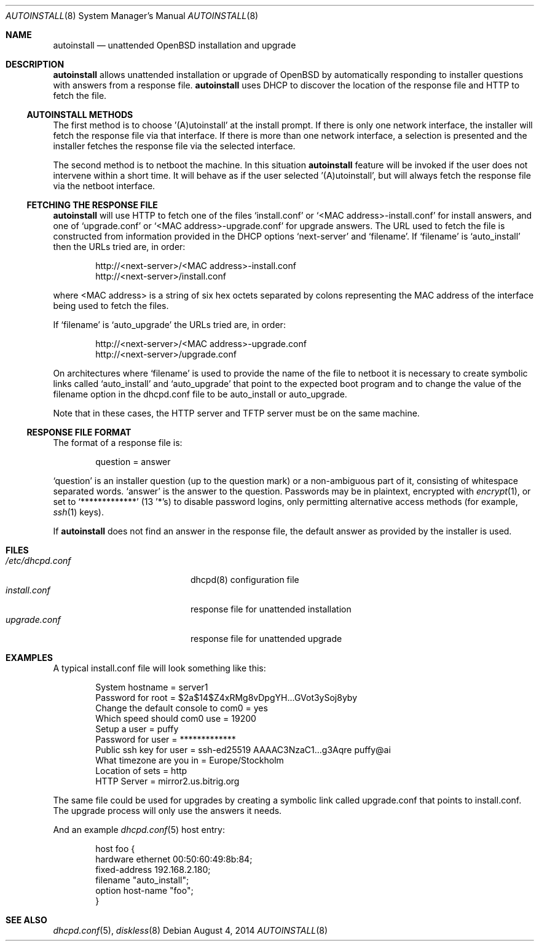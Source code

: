 .\"     $OpenBSD: autoinstall.8,v 1.9 2014/08/04 13:24:42 jasper Exp $
.\"
.\" Copyright (c) 2013 Robert Peichaer <rpe@openbsd.org>
.\"
.\" Permission to use, copy, modify, and distribute this software for any
.\" purpose with or without fee is hereby granted, provided that the above
.\" copyright notice and this permission notice appear in all copies.
.\"
.\" THE SOFTWARE IS PROVIDED "AS IS" AND THE AUTHOR DISCLAIMS ALL WARRANTIES
.\" WITH REGARD TO THIS SOFTWARE INCLUDING ALL IMPLIED WARRANTIES OF
.\" MERCHANTABILITY AND FITNESS. IN NO EVENT SHALL THE AUTHOR BE LIABLE FOR
.\" ANY SPECIAL, DIRECT, INDIRECT, OR CONSEQUENTIAL DAMAGES OR ANY DAMAGES
.\" WHATSOEVER RESULTING FROM LOSS OF USE, DATA OR PROFITS, WHETHER IN AN
.\" ACTION OF CONTRACT, NEGLIGENCE OR OTHER TORTIOUS ACTION, ARISING OUT OF
.\" OR IN CONNECTION WITH THE USE OR PERFORMANCE OF THIS SOFTWARE.
.\"
.Dd $Mdocdate: August 4 2014 $
.Dt AUTOINSTALL 8
.Os
.Sh NAME
.Nm autoinstall
.Nd unattended OpenBSD installation and upgrade
.Sh DESCRIPTION
.Nm
allows unattended installation or upgrade of
.Ox
by automatically responding to installer questions with
answers from a response file.
.Nm
uses DHCP to discover the location of the response
file and HTTP to fetch the file.
.Ss AUTOINSTALL METHODS
The first method is to choose '(A)utoinstall' at the install prompt.
If there is only one network interface, the installer will fetch the response
file via that interface.
If there is more than one network interface, a selection is presented
and the installer fetches the response file via the selected interface.
.Pp
The second method is to netboot the machine.
In this situation
.Nm
feature will be invoked if the user does not intervene within
a short time.
It will behave as if the user selected '(A)utoinstall', but will
always fetch the response file via the netboot interface.
.Ss FETCHING THE RESPONSE FILE
.Nm
will use HTTP to fetch one of the files
.Ql install.conf
or
.Ql <MAC address>-install.conf
for install answers, and one of
.Ql upgrade.conf
or
.Ql <MAC address>-upgrade.conf
for upgrade answers.
The URL used to fetch the file is constructed from information provided in
the DHCP options
.Ql next-server
and
.Ql filename .
If
.Ql filename
is
.Ql auto_install
then the URLs tried are, in order:
.Bd -literal -offset indent
http://<next-server>/<MAC address>-install.conf
http://<next-server>/install.conf
.Ed
.Pp
where <MAC address> is a string of six hex octets separated by colons
representing the MAC
address of the interface being used to fetch the files.
.Pp
If
.Ql filename
is
.Ql auto_upgrade
the URLs tried are, in order:
.Bd -literal -offset indent
http://<next-server>/<MAC address>-upgrade.conf
http://<next-server>/upgrade.conf
.Ed
.Pp
On architectures where
.Ql filename
is used to provide the name of the file to netboot it is necessary to
create symbolic links called
.Ql auto_install
and
.Ql auto_upgrade
that point to the expected boot program
and to change the value of the filename option in the dhcpd.conf file
to be auto_install or auto_upgrade.
.Pp
Note that in these cases, the HTTP server and TFTP server must
be on the same machine.
.Ss RESPONSE FILE FORMAT
The format of a response file is:
.Bd -literal -offset indent
question = answer
.Ed
.Pp
.Ql question
is an installer question (up to the question mark) or a non-ambiguous
part of it, consisting of whitespace separated words.
.Ql answer
is the answer to the question.
Passwords may be in plaintext, encrypted with
.Xr encrypt 1 ,
or set to
.Ql *************
(13 '*'s) to disable password logins, only permitting alternative access methods
(for example,
.Xr ssh 1
keys).
.Pp
If
.Nm
does not find an answer in the response file, the default answer as
provided by the installer is used.
.Sh FILES
.Bl -tag -width "/etc/dhcpd.confXXX" -compact
.It Pa /etc/dhcpd.conf
dhcpd(8) configuration file
.It Pa install.conf
response file for unattended installation
.It Pa upgrade.conf
response file for unattended upgrade
.El
.Sh EXAMPLES
A typical install.conf file will look something like this:
.Bd -literal -offset indent
System hostname = server1
Password for root = $2a$14$Z4xRMg8vDpgYH...GVot3ySoj8yby
Change the default console to com0 = yes
Which speed should com0 use = 19200
Setup a user = puffy
Password for user = *************
Public ssh key for user = ssh-ed25519 AAAAC3NzaC1...g3Aqre puffy@ai
What timezone are you in = Europe/Stockholm
Location of sets = http
HTTP Server = mirror2.us.bitrig.org
.Ed
.Pp
The same file could be used for upgrades by creating a symbolic link called
upgrade.conf that points to install.conf.
The upgrade process will only use the answers it needs.
.Pp
And an example
.Xr dhcpd.conf 5
host entry:
.Bd -literal -offset indent
host foo {
  hardware ethernet 00:50:60:49:8b:84;
  fixed-address 192.168.2.180;
  filename "auto_install";
  option host-name "foo";
}
.Ed
.Sh SEE ALSO
.Xr dhcpd.conf 5 ,
.Xr diskless 8
